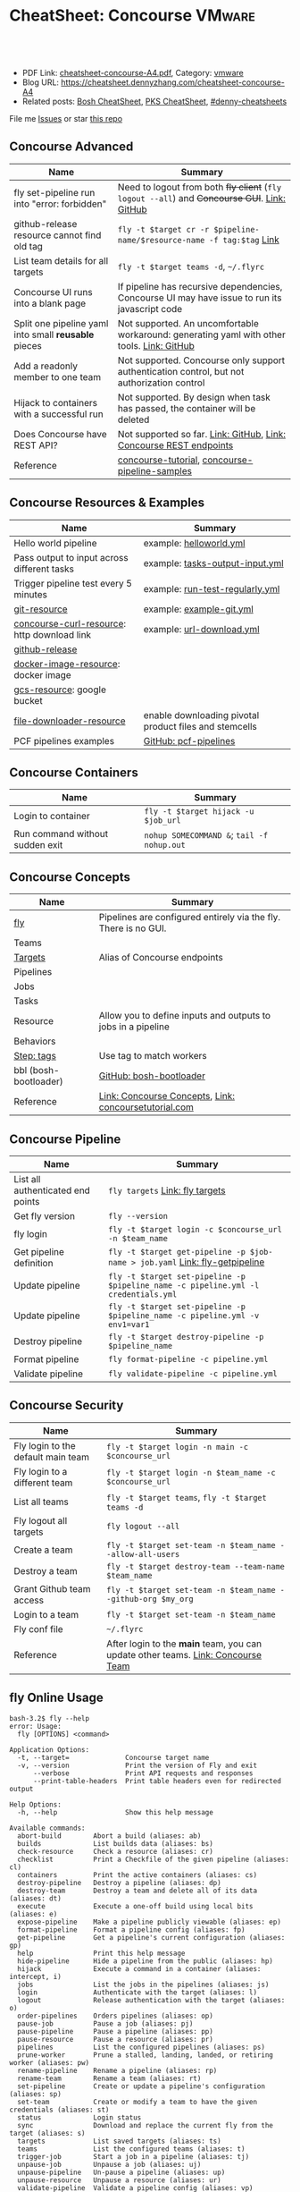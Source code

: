 * CheatSheet: Concourse                                              :VMware:
:PROPERTIES:
:type:     pivotal, pks, vmware
:export_file_name: cheatsheet-concourse-A4.pdf
:END:

#+BEGIN_HTML
<a href="https://github.com/dennyzhang/cheatsheet.dennyzhang.com/tree/master/cheatsheet-concourse-A4"><img align="right" width="200" height="183" src="https://www.dennyzhang.com/wp-content/uploads/denny/watermark/github.png" /></a>
<div id="the whole thing" style="overflow: hidden;">
<div style="float: left; padding: 5px"> <a href="https://www.linkedin.com/in/dennyzhang001"><img src="https://www.dennyzhang.com/wp-content/uploads/sns/linkedin.png" alt="linkedin" /></a></div>
<div style="float: left; padding: 5px"><a href="https://github.com/dennyzhang"><img src="https://www.dennyzhang.com/wp-content/uploads/sns/github.png" alt="github" /></a></div>
<div style="float: left; padding: 5px"><a href="https://www.dennyzhang.com/slack" target="_blank" rel="nofollow"><img src="https://slack.dennyzhang.com/badge.svg" alt="slack"/></a></div>
</div>

<br/><br/>
<a href="http://makeapullrequest.com" target="_blank" rel="nofollow"><img src="https://img.shields.io/badge/PRs-welcome-brightgreen.svg" alt="PRs Welcome"/></a>
#+END_HTML

- PDF Link: [[https://github.com/dennyzhang/cheatsheet.dennyzhang.com/blob/master/cheatsheet-concourse-A4/cheatsheet-concourse-A4.pdf][cheatsheet-concourse-A4.pdf]], Category: [[https://cheatsheet.dennyzhang.com/category/vmware/][vmware]]
- Blog URL: https://cheatsheet.dennyzhang.com/cheatsheet-concourse-A4
- Related posts: [[https://cheatsheet.dennyzhang.com/cheatsheet-bosh-A4][Bosh CheatSheet]], [[https://cheatsheet.dennyzhang.com/cheatsheet-pks-A4][PKS CheatSheet]], [[https://github.com/topics/denny-cheatsheets][#denny-cheatsheets]]

File me [[https://github.com/dennyzhang/cheatsheet.dennyzhang.hcom/issues][Issues]] or star [[https://github.com/dennyzhang/cheatsheet.dennyzhang.com][this repo]]
** Concourse Advanced
| Name                                                 | Summary                                                                                        |
|------------------------------------------------------+------------------------------------------------------------------------------------------------|
| fly set-pipeline run into "error: forbidden"         | Need to logout from both +fly client+ (=fly logout --all=) and +Concourse GUI+. [[https://github.com/concourse/concourse/issues/2134][Link: GitHub]]   |
| github-release resource cannot find old tag          | =fly -t $target cr -r $pipeline-name/$resource-name -f tag:$tag= [[https://stackoverflow.com/questions/41108427/concourse-github-release-resource-cannot-find-older-versions-or-tags][Link]]                          |
| List team details for all targets                    | =fly -t $target teams -d=, =~/.flyrc=                                                          |
| Concourse UI runs into a blank page                  | If pipeline has recursive dependencies, Concourse UI may have issue to run its javascript code |
| Split one pipeline yaml into small *reusable* pieces | Not supported. An uncomfortable workaround: generating yaml with other tools. [[https://github.com/concourse/concourse/issues/1994][Link: GitHub]]     |
| Add a readonly member to one team                    | Not supported. Concourse only support authentication control, but not authorization control    |
| Hijack to containers with a successful run           | Not supported. By design when task has passed, the container will be deleted                   |
| Does Concourse have REST API?                        | Not supported so far. [[https://github.com/concourse/concourse/issues/1122][Link: GitHub]], [[https://github.com/concourse/atc/blob/d8da97675ef4b8941ebf372dbd63f200d56da6cd/routes.go#L105-L197][Link: Concourse REST endpoints]]                             |
| Reference                                            | [[https://github.com/starkandwayne/concourse-tutorial][concourse-tutorial]], [[https://github.com/pivotalservices/concourse-pipeline-samples][concourse-pipeline-samples]]                                                 |
** Concourse Resources & Examples
| Name                                        | Summary                                                |
|---------------------------------------------+--------------------------------------------------------|
| Hello world pipeline                        | example: [[https://github.com/dennyzhang/cheatsheet.dennyzhang.com/tree/master/cheatsheet-concourse-A4/helloworld.yml][helloworld.yml]]                                |
| Pass output to input across different tasks | example: [[https://github.com/dennyzhang/cheatsheet.dennyzhang.com/tree/master/cheatsheet-concourse-A4/tasks-output-input.yml][tasks-output-input.yml]]                        |
| Trigger pipeline test every 5 minutes       | example: [[https://github.com/dennyzhang/cheatsheet.dennyzhang.com/tree/master/cheatsheet-concourse-A4/run-test-regularly.yml][run-test-regularly.yml]]                        |
| [[https://github.com/concourse/git-resource][git-resource]]                                | example: [[https://github.com/dennyzhang/cheatsheet.dennyzhang.com/tree/master/cheatsheet-concourse-A4/example-git.yml][example-git.yml]]                               |
| [[https://github.com/pivotalservices/concourse-curl-resource][concourse-curl-resource]]: http download link | example: [[https://github.com/dennyzhang/cheatsheet.dennyzhang.com/tree/master/cheatsheet-concourse-A4/url-download.yml][url-download.yml]]                              |
| [[https://github.com/concourse/github-release-resource][github-release]]                              |                                                        |
| [[https://github.com/concourse/docker-image-resource][docker-image-resource]]: docker image         |                                                        |
| [[https://github.com/frodenas/gcs-resource][gcs-resource]]: google bucket                 |                                                        |
| [[https://github.com/pivotalservices/file-downloader-resource][file-downloader-resource]]                    | enable downloading pivotal product files and stemcells |
| PCF pipelines examples                      | [[https://github.com/pivotal-cf/pcf-pipelines/tree/v0.23.0][GitHub: pcf-pipelines]]                                  |

[[https://cheatsheet.dennyzhang.com/cheatsheet-concourse-A4][https://raw.githubusercontent.com/dennyzhang/cheatsheet.dennyzhang.com/master/cheatsheet-concourse-A4/concourse-sample.png]]
** Concourse Containers
| Name                            | Summary                                    |
|---------------------------------+--------------------------------------------|
| Login to container              | =fly -t $target hijack -u $job_url=        |
| Run command without sudden exit | =nohup SOMECOMMAND &=; =tail -f nohup.out= |
** Concourse Concepts
| Name                  | Summary                                                         |
|-----------------------+-----------------------------------------------------------------|
| [[https://concourse-ci.org/fly.html][fly]]                   | Pipelines are configured entirely via the fly. There is no GUI. |
| Teams                 |                                                                 |
| [[https://concourse-ci.org/fly.html#fly-targets][Targets]]               | Alias of Concourse endpoints                                    |
| Pipelines             |                                                                 |
| Jobs                  |                                                                 |
| Tasks                 |                                                                 |
| Resource              | Allow you to define inputs and outputs to jobs in a pipeline    |
| Behaviors             |                                                                 |
| [[https://concourse-ci.org/tags-step-modifier.html][Step: tags]]            | Use tag to match workers                                        |
| bbl (bosh-bootloader) | [[https://github.com/cloudfoundry/bosh-bootloader][GitHub: bosh-bootloader]]                                         |
| Reference             | [[https://concourse-ci.org/concepts.html][Link: Concourse Concepts]], [[https://concoursetutorial.com/][Link: concoursetutorial.com]]           |
** Concourse Pipeline
| Name                              | Summary                                                                            |
|-----------------------------------+------------------------------------------------------------------------------------|
| List all authenticated end points | =fly targets= [[https://concourse-ci.org/fly.html#fly-targets][Link: fly targets]]                                                    |
| Get fly version                   | =fly --version=                                                                    |
| fly login                         | =fly -t $target login -c $concourse_url -n $team_name=                             |
| Get pipeline definition           | =fly -t $target get-pipeline -p $job-name > job.yaml= [[https://concourse-ci.org/managing-pipelines.html#fly-get-pipeline][Link: fly-getpipeline]]        |
| Update pipeline                   | =fly -t $target set-pipeline -p $pipeline_name -c pipeline.yml -l credentials.yml= |
| Update pipeline                   | =fly -t $target set-pipeline -p $pipeline_name -c pipeline.yml -v env1=var1=       |
| Destroy pipeline                  | =fly -t $target destroy-pipeline -p $pipeline_name=                                |
| Format pipeline                   | =fly format-pipeline -c pipeline.yml=                                              |
| Validate pipeline                 | =fly validate-pipeline -c pipeline.yml=                                            |
#+BEGIN_HTML
<a href="https://www.dennyzhang.com"><img align="right" width="185" height="37" src="https://raw.githubusercontent.com/USDevOps/mywechat-slack-group/master/images/dns_small.png"></a>
#+END_HTML
** Concourse Security
| Name                               | Summary                                                                          |
|------------------------------------+----------------------------------------------------------------------------------|
| Fly login to the default main team | =fly -t $target login -n main -c $concourse_url=                                 |
| Fly login to a different team      | =fly -t $target login -n $team_name -c $concourse_url=                           |
| List all teams                     | =fly -t $target teams=,  =fly -t $target teams -d=                               |
| Fly logout all targets             | =fly logout --all=                                                               |
| Create a team                      | =fly -t $target set-team -n $team_name --allow-all-users=                        |
| Destroy a team                     | =fly -t $target destroy-team --team-name $team_name=                             |
| Grant Github team access           | =fly -t $target set-team -n $team_name --github-org $my_org=                     |
| Login to a team                    | =fly -t $target set-team -n $team_name=                                          |
| Fly conf file                      | =~/.flyrc=                                                                       |
| Reference                          | After login to the *main* team, you can update other teams. [[https://concourse-ci.org/teams.html][Link: Concourse Team]] |
** fly Online Usage
#+BEGIN_EXAMPLE
bash-3.2$ fly --help
error: Usage:
  fly [OPTIONS] <command>

Application Options:
  -t, --target=              Concourse target name
  -v, --version              Print the version of Fly and exit
      --verbose              Print API requests and responses
      --print-table-headers  Print table headers even for redirected output

Help Options:
  -h, --help                 Show this help message

Available commands:
  abort-build        Abort a build (aliases: ab)
  builds             List builds data (aliases: bs)
  check-resource     Check a resource (aliases: cr)
  checklist          Print a Checkfile of the given pipeline (aliases: cl)
  containers         Print the active containers (aliases: cs)
  destroy-pipeline   Destroy a pipeline (aliases: dp)
  destroy-team       Destroy a team and delete all of its data (aliases: dt)
  execute            Execute a one-off build using local bits (aliases: e)
  expose-pipeline    Make a pipeline publicly viewable (aliases: ep)
  format-pipeline    Format a pipeline config (aliases: fp)
  get-pipeline       Get a pipeline's current configuration (aliases: gp)
  help               Print this help message
  hide-pipeline      Hide a pipeline from the public (aliases: hp)
  hijack             Execute a command in a container (aliases: intercept, i)
  jobs               List the jobs in the pipelines (aliases: js)
  login              Authenticate with the target (aliases: l)
  logout             Release authentication with the target (aliases: o)
  order-pipelines    Orders pipelines (aliases: op)
  pause-job          Pause a job (aliases: pj)
  pause-pipeline     Pause a pipeline (aliases: pp)
  pause-resource     Pause a resource (aliases: pr)
  pipelines          List the configured pipelines (aliases: ps)
  prune-worker       Prune a stalled, landing, landed, or retiring worker (aliases: pw)
  rename-pipeline    Rename a pipeline (aliases: rp)
  rename-team        Rename a team (aliases: rt)
  set-pipeline       Create or update a pipeline's configuration (aliases: sp)
  set-team           Create or modify a team to have the given credentials (aliases: st)
  status             Login status
  sync               Download and replace the current fly from the target (aliases: s)
  targets            List saved targets (aliases: ts)
  teams              List the configured teams (aliases: t)
  trigger-job        Start a job in a pipeline (aliases: tj)
  unpause-job        Unpause a job (aliases: uj)
  unpause-pipeline   Un-pause a pipeline (aliases: up)
  unpause-resource   Unpause a resource (aliases: ur)
  validate-pipeline  Validate a pipeline config (aliases: vp)
  volumes            List the active volumes (aliases: vs)
  watch              Stream a build's output (aliases: w)
  workers            List the registered workers (aliases: ws)
#+END_EXAMPLE
** fly set-pipeline Online Usage
#+BEGIN_EXAMPLE
> fly  set-pipeline --help
error: Usage:
  fly [OPTIONS] set-pipeline [set-pipeline-OPTIONS]

Application Options:
  -t, --target=                     Concourse target name
  -v, --version                     Print the version of Fly and exit
      --verbose                     Print API requests and responses
      --print-table-headers         Print table headers even for redirected output

Help Options:
  -h, --help                        Show this help message

[set-pipeline command options]
      -n, --non-interactive         Skips interactions, uses default values
          --no-color                Disable color output
          --check-creds             Validate credential variables against credential manager
      -p, --pipeline=               Pipeline to configure
      -c, --config=                 Pipeline configuration file
      -v, --var=[NAME=STRING]       Specify a string value to set for a variable in the pipeline
      -y, --yaml-var=[NAME=YAML]    Specify a YAML value to set for a variable in the pipeline
      -l, --load-vars-from=         Variable flag that can be used for filling in template values in configuration from a YAML file
#+END_EXAMPLE
** More Resources
http://www.mikeball.info/blog/concourse-git-resource/

https://concoursetutorial.com/

License: Code is licensed under [[https://www.dennyzhang.com/wp-content/mit_license.txt][MIT License]].
#+BEGIN_HTML
<a href="https://www.dennyzhang.com"><img align="right" width="201" height="268" src="https://raw.githubusercontent.com/USDevOps/mywechat-slack-group/master/images/denny_201706.png"></a>
<a href="https://www.dennyzhang.com"><img align="right" src="https://raw.githubusercontent.com/USDevOps/mywechat-slack-group/master/images/dns_small.png"></a>

<a href="https://www.linkedin.com/in/dennyzhang001"><img align="bottom" src="https://www.dennyzhang.com/wp-content/uploads/sns/linkedin.png" alt="linkedin" /></a>
<a href="https://github.com/dennyzhang"><img align="bottom"src="https://www.dennyzhang.com/wp-content/uploads/sns/github.png" alt="github" /></a>
<a href="https://www.dennyzhang.com/slack" target="_blank" rel="nofollow"><img align="bottom" src="https://slack.dennyzhang.com/badge.svg" alt="slack"/></a>
#+END_HTML
* org-mode configuration                                           :noexport:
#+STARTUP: overview customtime noalign logdone showall
#+DESCRIPTION:
#+KEYWORDS:
#+LATEX_HEADER: \usepackage[margin=0.6in]{geometry}
#+LaTeX_CLASS_OPTIONS: [8pt]
#+LATEX_HEADER: \usepackage[english]{babel}
#+LATEX_HEADER: \usepackage{lastpage}
#+LATEX_HEADER: \usepackage{fancyhdr}
#+LATEX_HEADER: \pagestyle{fancy}
#+LATEX_HEADER: \fancyhf{}
#+LATEX_HEADER: \rhead{Updated: \today}
#+LATEX_HEADER: \rfoot{\thepage\ of \pageref{LastPage}}
#+LATEX_HEADER: \lfoot{\href{https://github.com/dennyzhang/cheatsheet.dennyzhang.com/tree/master/cheatsheet-concourse-A4}{GitHub: https://github.com/dennyzhang/cheatsheet.dennyzhang.com/tree/master/cheatsheet-concourse-A4}}
#+LATEX_HEADER: \lhead{\href{https://cheatsheet.dennyzhang.com/cheatsheet-slack-A4}{Blog URL: https://cheatsheet.dennyzhang.com/cheatsheet-concourse-A4}}
#+AUTHOR: Denny Zhang
#+EMAIL:  denny@dennyzhang.com
#+TAGS: noexport(n)
#+PRIORITIES: A D C
#+OPTIONS:   H:3 num:t toc:nil \n:nil @:t ::t |:t ^:t -:t f:t *:t <:t
#+OPTIONS:   TeX:t LaTeX:nil skip:nil d:nil todo:t pri:nil tags:not-in-toc
#+EXPORT_EXCLUDE_TAGS: exclude noexport
#+SEQ_TODO: TODO HALF ASSIGN | DONE BYPASS DELEGATE CANCELED DEFERRED
#+LINK_UP:
#+LINK_HOME:
* TODO collect more concourse example                              :noexport:
* #  --8<-------------------------- separator ------------------------>8-- :noexport:
* TODO what's input and output?                                    :noexport:
* TODO where the variables are?                                    :noexport:
* TODO git-resource vs github-release                              :noexport:
* HALF Why delete kubo hasn't been triggered                       :noexport:
* #  --8<-------------------------- separator ------------------------>8-- :noexport:
* TODO a problematic pipeline can make the dashboard unavailable   :noexport:
* TODO fail to hijack to concourse container                       :noexport:
* TODO [#A] Fly my kubo test to raas                               :noexport:
* TODO scenario: How I login to releng container, and run bosh command? :noexport:
https://pks-releng.ci.cf-app.com/teams/main/pipelines/vsphere-nsx-om22-upgrade-minor-oratos.vrli-ci/jobs/upgrade-test/builds/1

export container_id=$(ls /tmp/build)
cd pks-releng-ci/tasks/test-upgrade-tile
pwd
SCRIPT_ROOT=/tmp/build/79f5611b/pks-releng-ci/tasks/test-upgrade-tile
pushd /tmp/build/79f5611b/pks-releng-ci/tasks/test-upgrade-tile
source ../../lib/sshuttle-helpers.sh
source ../../lib/kubectl-helpers.sh
source ../../lib/pks-setup.sh
export ENV_LOCK_FILE=/tmp/build/79f5611b/environment-lock/metadata
popd

pks login --skip-ssl-verification --username alana --password password --api pks.pks-api.cf-app.com


export SCRIPT_ROOT="/tmp/build/$container_id/git-pks-ci/ci/scripts"
source "${SCRIPT_ROOT}/lib/bosh-helpers.sh"
source "${SCRIPT_ROOT}/lib/credhub-helpers.sh"
source "${SCRIPT_ROOT}/lib/nsx-helpers.sh"
source "${SCRIPT_ROOT}/lib/opsman-helpers.sh"

init_env

bosh -n deployments

#+BEGIN_EXAMPLE
   /Users/zdenny  ~/Downloads/fly-3.14 -t releng hijack -u https://pks-releng.ci.cf-app.com/teams/main/pipelines/vsphere-nsx-om22-upgrade-minor-oratos.vrli-ci/jobs/upgrade-test/builds/1                  ✘ 1
1: build #1, step: download-kubectl, type: task
2: build #1, step: download-kubectl, type: task
3: build #1, step: download-pks-cli, type: task
4: build #1, step: download-pks-cli, type: task
5: build #1, step: environment-lock, type: get
6: build #1, step: failure-logs, type: get
7: build #1, step: failure-logs, type: put
8: build #1, step: gather-logs, type: task
9: build #1, step: get-product-version-from-tile, type: task
10: build #1, step: notify, type: get
11: build #1, step: notify, type: put
12: build #1, step: pipeline-metadata, type: get
13: build #1, step: upgrade-test, type: task
choose a container: 13
bash-4.4# bosh vms
Expected non-empty Director URL

Exit code 1
bash-4.4# export container_id=$(ls /tmp/build)
bash-4.4# export ENV_LOCK_FILE=/tmp/build/$container_id/pks-lock/metadata
bash-4.4#
bash-4.4# export SCRIPT_ROOT="/tmp/build/$container_id/git-pks-ci/ci/scripts"
bash-4.4# source "${SCRIPT_ROOT}/lib/bosh-helpers.sh"
bash: /tmp/build/79f5611b/git-pks-ci/ci/scripts/lib/bosh-helpers.sh: No such file or directory
bash-4.4# source "${SCRIPT_ROOT}/lib/credhub-helpers.sh"
bash: /tmp/build/79f5611b/git-pks-ci/ci/scripts/lib/credhub-helpers.sh: No such file or directory
bash-4.4# source "${SCRIPT_ROOT}/lib/nsx-helpers.sh"
bash: /tmp/build/79f5611b/git-pks-ci/ci/scripts/lib/nsx-helpers.sh: No such file or directory
bash-4.4# source "${SCRIPT_ROOT}/lib/opsman-helpers.sh"
bash: /tmp/build/79f5611b/git-pks-ci/ci/scripts/lib/opsman-helpers.sh: No such file or directory
bash-4.4#
bash-4.4# init_env
bash: init_env: command not found
bash-4.4#
bash-4.4# bosh -n deployments
Expected non-empty Director URL

Exit code 1
bash-4.4# which bosh
/usr/local/bin/bosh
bash-4.4# bosh -n deployments
Expected non-empty Director URL

Exit code 1
#+END_EXAMPLE
* TODO For concourse pipelines, draw a diagram                     :noexport:
* TODO concourse takes quite a long time for job to schedule a task. Thus container is not ready for hijack :noexport:
#+BEGIN_EXAMPLE
   /Users/zdenny/Dropbox/private_data/work/vmware/code/pks-vrops-release/ci  ~/Downloads/fly-v4.1.0 -t pks hijack -u https://ci.vcna.io/teams/oratos-vmware/pipelines/pks-vrops-install-tile/jobs/add-tile/builds/5                   vrops-tile-integration ✘ ✹ ✭  ✘ 1
1: build #5, step: add-tile-to-opsman, type: task
2: build #5, step: environment-lock, type: get
3: build #5, step: p-pks-integrations, type: get
choose a container: 1
error: websocket: bad handshake
#+END_EXAMPLE
* TODO concourse: how to transfer a big file across jobs in the same pipeline? :noexport:
*.pivotal
* #  --8<-------------------------- separator ------------------------>8-- :noexport:
* TODO write code in concourse yaml file                           :noexport:
* TODO Blog: X Performance Tips To Speed Up Your Concourse Pipeline :noexport:
** TODO [#A] Avoid pass big files across tasks: How often concourse check tile resource in gcp bucket? :noexport:
** TODO Concourse speed up the docker image load                   :noexport:
** TODO More parallel: Performs the given steps in parallel.
https://concourse-ci.org/jobs.html
* TODO [#A] Concourse significant delay across steps               :noexport:
* #  --8<-------------------------- separator ------------------------>8-- :noexport:
* TODO Concourse pipeline use multiple file instead of one yaml file :noexport:
https://github.com/concourse/concourse/issues/1994
* TODO Concourse manage the layout                                 :noexport:
Each row for one project
https://ci.vcna.io/?search=team%3A%20oratos-vmware
* TODO [#A] Pass the output to multiple pipelines                  :noexport:
* TODO Concourse: Interprate variable template: high order rendering :noexport:
https://github.com/dennyzhang/cheatsheet.dennyzhang.com/blob/master/cheatsheet-concourse-A4/render-for-render.md
* TODO Concourse: avoid run one pipeline in parallel               :noexport:
* TODO Concourse execute one step only                             :noexport:
https://github.com/starkandwayne/concourse-tutorial/blob/master/tutorials/basic/task-scripts/task_show_uname.yml
* TODO [#B] Concourse caculate the total duration for a given pipeline :noexport:
* #  --8<-------------------------- separator ------------------------>8-- :noexport:
* TODO Concourse get the failure rate for a given pipeline         :noexport:
* TODO Concourse how to explictly and implictly dependency         :noexport:
* TODO concourse: worker tag: https://ci.vcna.io/teams/oratos-vmware/pipelines/pks-vrops-install-tile/jobs/claim-lock/builds/1 :noexport:
#+BEGIN_EXAMPLE
pks-vrops-install-tile
/
claim-lock
dennyzhang
claim-lock #1
started	18m 37s ago
finished	18m 36s ago
duration	1s
1
path	oratos-vmware/vrli/pivotal-container-service-1.3.0-build.6.pivotal
untested-tile
no workers satisfying: resource type 'gcs-resource', tag 'VMware'

available workers: 
  - platform 'linux'
  - platform 'linux'
  - platform 'linux'
  - platform 'linux'
  - platform 'linux'
  - platform 'linux'
  - platform 'linux'
  - platform 'linux'
  - platform 'linux'
  - platform 'linux'
  - platform 'linux'
  - platform 'linux'
  - platform 'linux'
  - platform 'linux'
#+END_EXAMPLE

#+BEGIN_EXAMPLE
- name: claim-lock
  serial: true
  plan:
  - get: untested-tile
    trigger: true
    tags:
    - VMware
  - aggregate:
    - get: p-pks-integrations
      tags:
      - VMware
    - get: git-environments-metadata
      tags:
      - VMware
#+END_EXAMPLE
* TODO concourse add timeout for one group of tasks                :noexport:
* TODO [#A] release-env: use the same lock: https://ci.vcna.io/teams/main/pipelines/wavefront-proxy-release/jobs/release-env/builds/3 :noexport:IMPORTANT:
* #  --8<-------------------------- separator ------------------------>8-- :noexport:
* TODO Concourse worker: https://concourse-ci.org/worker-internals.html :noexport:
* TODO concourse doesn't work well with git push --force           :noexport:
* TODO Concourse get env to override parameter                     :noexport:
* TODO [#A] Concourse workflow hack-nimbus, what if when initialize-vrli has finished, but locks are still in claimed state.
* TODO Concourse cycle dependency                                  :noexport:
#+BEGIN_EXAMPLE
but for the record; please be careful not to create any cycles in a Concourse pipeline such as:
```get: A, passed: B
get: B, passed: A```

because Concourse doesn't do cycle detection and everything will be bad
#+END_EXAMPLE
* #  --8<-------------------------- separator ------------------------>8-- :noexport:
* TODO Concourse tag the worker, and use it for the same pipeline  :noexport:
